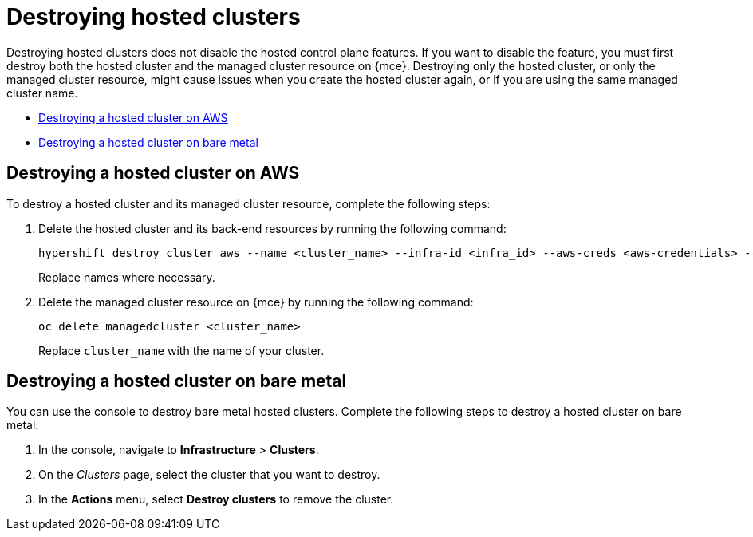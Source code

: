 [#destroy-hosted-control-planes]
= Destroying hosted clusters

Destroying hosted clusters does not disable the hosted control plane features. If you want to disable the feature, you must first destroy both the hosted cluster and the managed cluster resource on {mce}. Destroying only the hosted cluster, or only the managed cluster resource, might cause issues when you create the hosted cluster again, or if you are using the same managed cluster name. 

* <<hypershift-cluster-destroy-aws,Destroying a hosted cluster on AWS>>
* <<hypershift-cluster-destroy-bm,Destroying a hosted cluster on bare metal>>

[#hypershift-cluster-destroy-aws]
== Destroying a hosted cluster on AWS

To destroy a hosted cluster and its managed cluster resource, complete the following steps:

. Delete the hosted cluster and its back-end resources by running the following command:
+
----
hypershift destroy cluster aws --name <cluster_name> --infra-id <infra_id> --aws-creds <aws-credentials> --base-domain <base_domain> --destroy-cloud-resources
----
+
Replace names where necessary.

. Delete the managed cluster resource on {mce} by running the following command:
+
----
oc delete managedcluster <cluster_name>
----
+
Replace `cluster_name` with the name of your cluster.

[#hypershift-cluster-destroy-bm]
== Destroying a hosted cluster on bare metal

You can use the console to destroy bare metal hosted clusters. Complete the following steps to destroy a hosted cluster on bare metal:

. In the console, navigate to *Infrastructure* > *Clusters*.

. On the _Clusters_ page, select the cluster that you want to destroy.

. In the *Actions* menu, select *Destroy clusters* to remove the cluster. 
